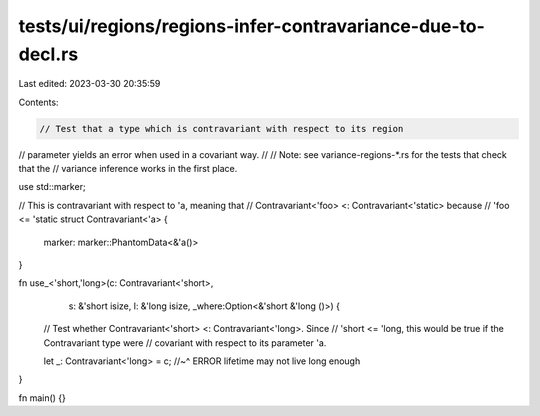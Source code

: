 tests/ui/regions/regions-infer-contravariance-due-to-decl.rs
============================================================

Last edited: 2023-03-30 20:35:59

Contents:

.. code-block:: rs

    // Test that a type which is contravariant with respect to its region
// parameter yields an error when used in a covariant way.
//
// Note: see variance-regions-*.rs for the tests that check that the
// variance inference works in the first place.

use std::marker;

// This is contravariant with respect to 'a, meaning that
// Contravariant<'foo> <: Contravariant<'static> because
// 'foo <= 'static
struct Contravariant<'a> {
    marker: marker::PhantomData<&'a()>
}

fn use_<'short,'long>(c: Contravariant<'short>,
                      s: &'short isize,
                      l: &'long isize,
                      _where:Option<&'short &'long ()>) {

    // Test whether Contravariant<'short> <: Contravariant<'long>.  Since
    // 'short <= 'long, this would be true if the Contravariant type were
    // covariant with respect to its parameter 'a.

    let _: Contravariant<'long> = c;
    //~^ ERROR lifetime may not live long enough
}

fn main() {}


